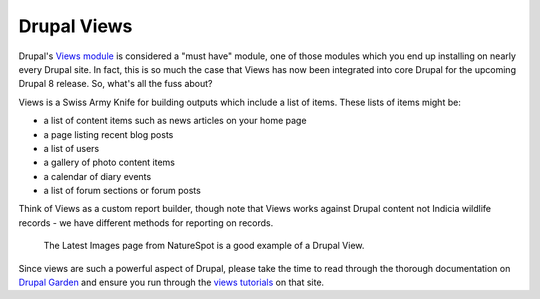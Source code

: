 Drupal Views
============

Drupal's `Views module <https://drupal.org/project/views>`_ is considered a "must have"
module, one of those modules which you end up installing on nearly every Drupal site. In 
fact, this is so much the case that Views has now been integrated into core Drupal for the
upcoming Drupal 8 release. So, what's all the fuss about?

Views is a Swiss Army Knife for building outputs which include a list of items. These
lists of items might be:

* a list of content items such as news articles on your home page
* a page listing recent blog posts
* a list of users 
* a gallery of photo content items
* a calendar of diary events
* a list of forum sections or forum posts

Think of Views as a custom report builder, though note that Views works against Drupal
content not Indicia wildlife records - we have different methods for reporting on records. 

.. figure:: ../images/drupal-views-example-gallery.png
  :width: 600px 
  :alt: A gallery view from the NatureSpot website
  
  The Latest Images page from NatureSpot is a good example of a Drupal View.
  
Since views are such a powerful aspect of Drupal, please take the time to read through
the thorough documentation on `Drupal Garden 
<http://www.drupalgardens.com/documentation/views>`_ and ensure you run through the
`views tutorials <http://www.drupalgardens.com/documentation/views/tutorial>`_ on that 
site.



